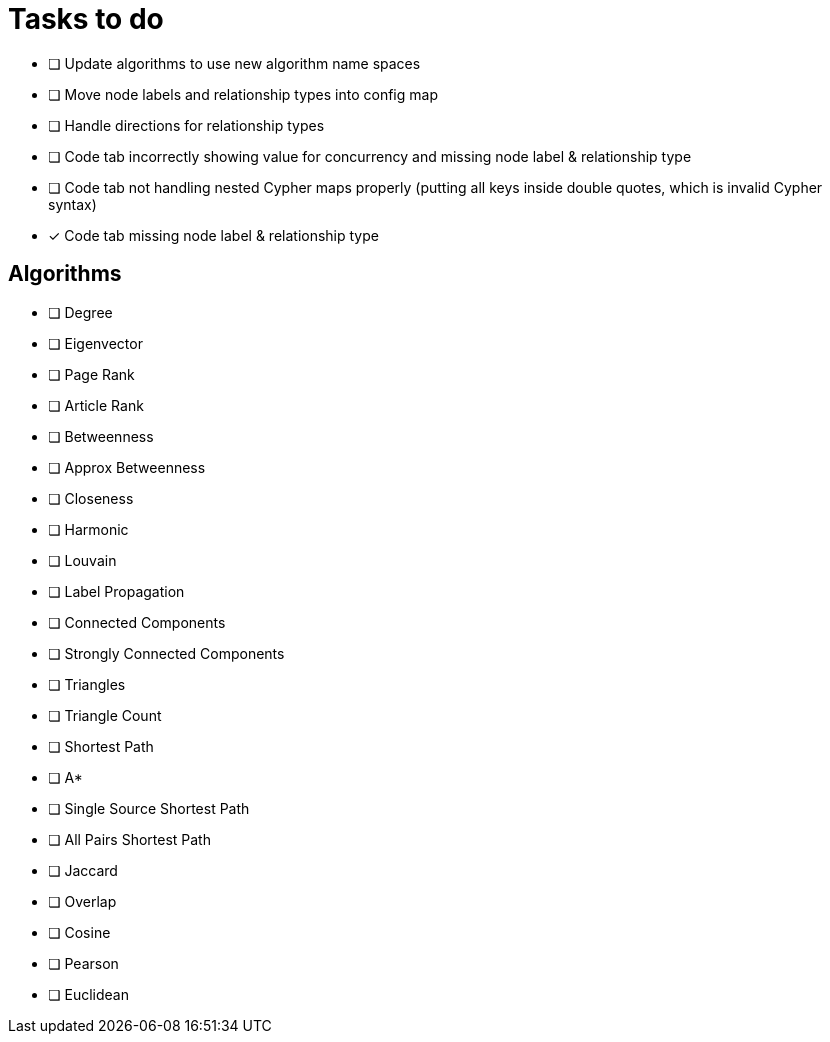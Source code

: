 = Tasks to do

* [ ] Update algorithms to use new algorithm name spaces
* [ ] Move node labels and relationship types into config map
* [ ] Handle directions for relationship types
* [ ] Code tab incorrectly showing value for concurrency and missing node label & relationship type
* [ ] Code tab not handling nested Cypher maps properly (putting all keys inside double quotes, which is invalid Cypher syntax)
* [x] Code tab missing node label & relationship type

== Algorithms

* [ ] Degree
* [ ] Eigenvector
* [ ] Page Rank
* [ ] Article Rank
* [ ] Betweenness
* [ ] Approx Betweenness
* [ ] Closeness
* [ ] Harmonic

* [ ] Louvain
* [ ] Label Propagation
* [ ] Connected Components
* [ ] Strongly Connected Components
* [ ] Triangles
* [ ] Triangle Count

* [ ] Shortest Path
* [ ] A*
* [ ] Single Source Shortest Path
* [ ] All Pairs Shortest Path

* [ ] Jaccard
* [ ] Overlap
* [ ] Cosine
* [ ] Pearson
* [ ] Euclidean
